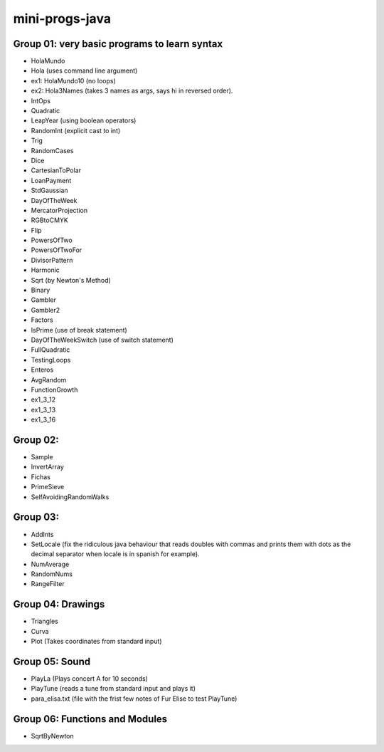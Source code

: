 mini-progs-java
===============

Group 01: very basic programs to learn syntax
...............................................

* HolaMundo
* Hola (uses command line argument)
* ex1: HolaMundo10 (no loops)
* ex2: Hola3Names (takes 3 names as args, says hi in reversed order). 
* IntOps
* Quadratic
* LeapYear (using boolean operators)
* RandomInt (explicit cast to int)
* Trig
* RandomCases
* Dice
* CartesianToPolar
* LoanPayment
* StdGaussian
* DayOfTheWeek
* MercatorProjection
* RGBtoCMYK
* Flip
* PowersOfTwo 
* PowersOfTwoFor
* DivisorPattern
* Harmonic
* Sqrt (by Newton's Method)
* Binary
* Gambler
* Gambler2
* Factors
* IsPrime (use of break statement)
* DayOfTheWeekSwitch (use of switch statement)
* FullQuadratic
* TestingLoops
* Enteros
* AvgRandom
* FunctionGrowth
* ex1_3_12
* ex1_3_13
* ex1_3_16


Group 02:
...................................................

* Sample
* InvertArray
* Fichas
* PrimeSieve
* SelfAvoidingRandomWalks

Group 03:
...................................................

* AddInts
* SetLocale (fix the ridiculous java behaviour that reads doubles with commas and prints them with dots
  as the decimal separator when locale is in spanish for example).
* NumAverage
* RandomNums
* RangeFilter

Group 04: Drawings
...................................................

* Triangles
* Curva
* Plot (Takes coordinates from standard input)


Group 05: Sound
...................................................

* PlayLa (Plays concert A for 10 seconds)
* PlayTune (reads a tune from standard input and plays it)
* para_elisa.txt (file with the frist few notes of Fur Elise to test PlayTune)

Group 06: Functions and Modules
...................................................

* SqrtByNewton
